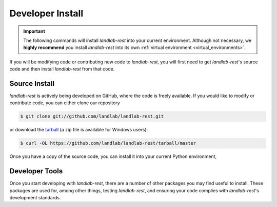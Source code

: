 .. _install:

=================
Developer Install
=================

.. important::

  The following commands will install *landlab-rest* into your current environment. Although
  not necessary, we **highly recommend** you install *landlab-rest* into its own
  :ref:`virtual environment <virtual_environments>`.


If you will be modifying code or contributing new code to *landlab-rest*, you will first
need to get *landlab-rest*'s source code and then install *landlab-rest* from that code.

Source Install
--------------

*landlab-rest* is actively being developed on GitHub, where the code is freely available.
If you would like to modify or contribute code, you can either clone our
repository

.. code-block:: bash

   $ git clone git://github.com/landlab/landlab-rest.git

or download the `tarball <https://github.com/landlab/landlab-rest/tarball/master>`_
(a zip file is available for Windows users):

.. code-block:: bash

   $ curl -OL https://github.com/landlab/landlab-rest/tarball/master

Once you have a copy of the source code, you can install it into your current
Python environment,

.. tab:: mamba

  .. code-block:: bash

     $ cd landlab-rest
     $ mamba install --file=requirements.txt
     $ pip install -e .

.. tab:: conda

  .. code-block:: bash

     $ cd landlab-rest
     $ conda install --file=requirements.txt
     $ pip install -e .

.. tab:: pip

  .. code-block:: bash

     $ cd landlab-rest
     $ pip install -e .

Developer Tools
---------------

Once you start developing with *landlab-rest*, there are a number of other packages you
may find useful to install. These packages are used for, among other things,
testing *landlab-rest*, and ensuring your code complies with *landlab-rest*'s development
standards.

.. tab:: conda

  .. code-block:: bash

    $ conda install --file requirements-dev.txt --file requirements-testing.txt

.. tab:: pip

  .. code-block:: bash

    $ pip install -e ".[dev,testing]"
